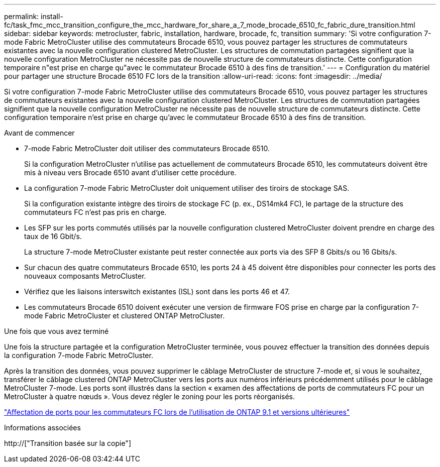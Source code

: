 ---
permalink: install-fc/task_fmc_mcc_transition_configure_the_mcc_hardware_for_share_a_7_mode_brocade_6510_fc_fabric_dure_transition.html 
sidebar: sidebar 
keywords: metrocluster, fabric, installation, hardware, brocade, fc, transition 
summary: 'Si votre configuration 7-mode Fabric MetroCluster utilise des commutateurs Brocade 6510, vous pouvez partager les structures de commutateurs existantes avec la nouvelle configuration clustered MetroCluster. Les structures de commutation partagées signifient que la nouvelle configuration MetroCluster ne nécessite pas de nouvelle structure de commutateurs distincte. Cette configuration temporaire n"est prise en charge qu"avec le commutateur Brocade 6510 à des fins de transition.' 
---
= Configuration du matériel pour partager une structure Brocade 6510 FC lors de la transition
:allow-uri-read: 
:icons: font
:imagesdir: ../media/


[role="lead"]
Si votre configuration 7-mode Fabric MetroCluster utilise des commutateurs Brocade 6510, vous pouvez partager les structures de commutateurs existantes avec la nouvelle configuration clustered MetroCluster. Les structures de commutation partagées signifient que la nouvelle configuration MetroCluster ne nécessite pas de nouvelle structure de commutateurs distincte. Cette configuration temporaire n'est prise en charge qu'avec le commutateur Brocade 6510 à des fins de transition.

.Avant de commencer
* 7-mode Fabric MetroCluster doit utiliser des commutateurs Brocade 6510.
+
Si la configuration MetroCluster n'utilise pas actuellement de commutateurs Brocade 6510, les commutateurs doivent être mis à niveau vers Brocade 6510 avant d'utiliser cette procédure.

* La configuration 7-mode Fabric MetroCluster doit uniquement utiliser des tiroirs de stockage SAS.
+
Si la configuration existante intègre des tiroirs de stockage FC (p. ex., DS14mk4 FC), le partage de la structure des commutateurs FC n'est pas pris en charge.

* Les SFP sur les ports commutés utilisés par la nouvelle configuration clustered MetroCluster doivent prendre en charge des taux de 16 Gbit/s.
+
La structure 7-mode MetroCluster existante peut rester connectée aux ports via des SFP 8 Gbits/s ou 16 Gbits/s.

* Sur chacun des quatre commutateurs Brocade 6510, les ports 24 à 45 doivent être disponibles pour connecter les ports des nouveaux composants MetroCluster.
* Vérifiez que les liaisons interswitch existantes (ISL) sont dans les ports 46 et 47.
* Les commutateurs Brocade 6510 doivent exécuter une version de firmware FOS prise en charge par la configuration 7-mode Fabric MetroCluster et clustered ONTAP MetroCluster.


.Une fois que vous avez terminé
Une fois la structure partagée et la configuration MetroCluster terminée, vous pouvez effectuer la transition des données depuis la configuration 7-mode Fabric MetroCluster.

Après la transition des données, vous pouvez supprimer le câblage MetroCluster de structure 7-mode et, si vous le souhaitez, transférer le câblage clustered ONTAP MetroCluster vers les ports aux numéros inférieurs précédemment utilisés pour le câblage MetroCluster 7-mode. Les ports sont illustrés dans la section « examen des affectations de ports de commutateurs FC pour un MetroCluster à quatre nœuds ». Vous devez régler le zoning pour les ports réorganisés.

link:concept_port_assignments_for_fc_switches_when_using_ontap_9_1_and_later.html["Affectation de ports pour les commutateurs FC lors de l'utilisation de ONTAP 9.1 et versions ultérieures"]

.Informations associées
http://["Transition basée sur la copie"]

